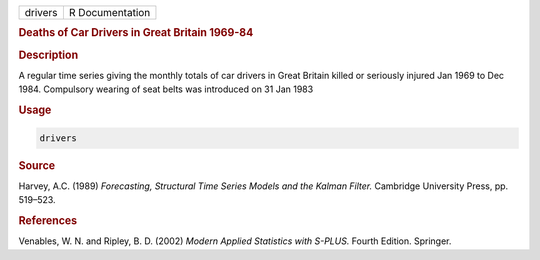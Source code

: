 .. container::

   ======= ===============
   drivers R Documentation
   ======= ===============

   .. rubric:: Deaths of Car Drivers in Great Britain 1969-84
      :name: drivers

   .. rubric:: Description
      :name: description

   A regular time series giving the monthly totals of car drivers in
   Great Britain killed or seriously injured Jan 1969 to Dec 1984.
   Compulsory wearing of seat belts was introduced on 31 Jan 1983

   .. rubric:: Usage
      :name: usage

   .. code:: R

      drivers

   .. rubric:: Source
      :name: source

   Harvey, A.C. (1989) *Forecasting, Structural Time Series Models and
   the Kalman Filter.* Cambridge University Press, pp. 519–523.

   .. rubric:: References
      :name: references

   Venables, W. N. and Ripley, B. D. (2002) *Modern Applied Statistics
   with S-PLUS.* Fourth Edition. Springer.
